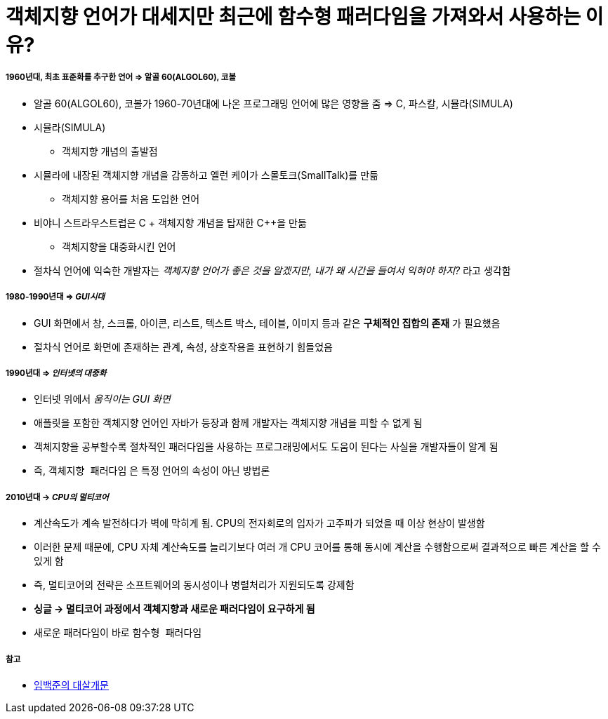 = 객체지향 언어가 대세지만 최근에 함수형 패러다임을 가져와서 사용하는 이유?

===== 1960년대, 최초 표준화를 추구한 언어 => 알골 60(ALGOL60), 코볼 
* 알골 60(ALGOL60), 코볼가 1960-70년대에 나온 프로그래밍 언어에 많은 영향을 줌 => C, 파스칼, 시뮬라(SIMULA)
* 시뮬라(SIMULA)
** 객체지향 개념의 출발점
* 시뮬라에 내장된 객체지향 개념을 감동하고 엘런 케이가 스몰토크(SmallTalk)를 만듦
** 객체지향 용어를 처음 도입한 언어 
* 비야니 스트라우스트럽은 C + 객체지향 개념을 탑재한 C++을 만듦
** 객체지향을 대중화시킨 언어
* 절차식 언어에 익숙한 개발자는 _객체지향 언어가 좋은 것을 알겠지만, 내가 왜 시간을 들여서 익혀야 하지?_ 라고 생각함

===== 1980-1990년대 => _GUI시대_ 
* GUI 화면에서 창, 스크롤, 아이콘, 리스트, 텍스트 박스, 테이블, 이미지 등과 같은 **구체적인 집합의 존재** 가 필요했음
* 절차식 언어로 화면에 존재하는 관계, 속성, 상호작용을 표현하기 힘들었음

===== 1990년대 => _인터넷의 대중화_
* 인터넷 위에서 _움직이는 GUI 화면_ 
* 애플릿을 포함한 객체지향 언어인 자바가 등장과 함께 개발자는 객체지향 개념을 피할 수 없게 됨
* 객체지향을 공부할수록 절차적인 패러다임을 사용하는 프로그래밍에서도 도움이 된다는 사실을 개발자들이 알게 됨
* 즉, `객체지향 패러다임` 은 특정 언어의 속성이 아닌 방법론

===== 2010년대 -> _CPU의 멀티코어_
* 계산속도가 계속 발전하다가 벽에 막히게 됨. CPU의 전자회로의 입자가 고주파가 되었을 때 이상 현상이 발생함
* 이러한 문제 때문에, CPU 자체 계산속도를 늘리기보다 여러 개 CPU 코어를 통해 동시에 계산을 수행함으로써 결과적으로 빠른 계산을 할 수 있게 함
* 즉, 멀티코어의 전략은 소프트웨어의 동시성이나 병렬처리가 지원되도록 강제함
* **싱글 -> 멀티코어 과정에서 객체지향과 새로운 패러다임이 요구하게 됨** 
* 새로운 패러다임이 바로 `함수형 패러다임`

===== 참고
* http://www.kyobobook.co.kr/product/detailViewKor.laf?ejkGb=KOR&mallGb=KOR&barcode=9788968482748&orderClick=LAH&Kc=[임백준의 대살개문]